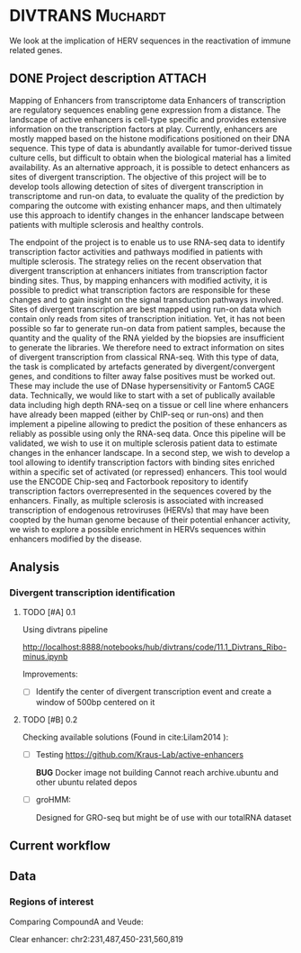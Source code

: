 * DIVTRANS 							   :Muchardt:
  
  We look at the implication of HERV sequences in the reactivation of
  immune related genes.

** DONE Project description					     :ATTACH:
   CLOSED: [2018-01-08 Mon 16:06] DEADLINE: <2018-01-05 Fri>
   :PROPERTIES:
   :Attachments: Enhancers_of_Life.pdf
   :ID:       0f6a94ab-cd00-44b4-8a39-3ed6bf8f3414
   :END:      
Mapping of Enhancers from transcriptome data Enhancers of
transcription are regulatory sequences enabling gene expression from a
distance. The landscape of active enhancers is cell-type specific and
provides extensive information on the transcription factors at
play. Currently, enhancers are mostly mapped based on the histone
modifications positioned on their DNA sequence. This type of data is
abundantly available for tumor-derived tissue culture cells, but
difficult to obtain when the biological material has a limited
availability. As an alternative approach, it is possible to detect
enhancers as sites of divergent transcription. The objective of this
project will be to develop tools allowing detection of sites of
divergent transcription in transcriptome and run-on data, to evaluate
the quality of the prediction by comparing the outcome with existing
enhancer maps, and then ultimately use this approach to identify
changes in the enhancer landscape between patients with multiple
sclerosis and healthy controls.

The endpoint of the project is to enable us to use RNA-seq data to
identify transcription factor activities and pathways modified in
patients with multiple sclerosis. The strategy relies on the recent
observation that divergent transcription at enhancers initiates from
transcription factor binding sites. Thus, by mapping enhancers with
modified activity, it is possible to predict what transcription
factors are responsible for these changes and to gain insight on the
signal transduction pathways involved.  Sites of divergent
transcription are best mapped using run-on data which contain only
reads from sites of transcription initiation. Yet, it has not been
possible so far to generate run-on data from patient samples, because
the quantity and the quality of the RNA yielded by the biopsies are
insufficient to generate the libraries. We therefore need to extract
information on sites of divergent transcription from classical
RNA-seq. With this type of data, the task is complicated by artefacts
generated by divergent/convergent genes, and conditions to filter away
false positives must be worked out. These may include the use of DNase
hypersensitivity or Fantom5 CAGE data.  Technically, we would like to
start with a set of publically available data including high depth
RNA-seq on a tissue or cell line where enhancers have already been
mapped (either by ChIP-seq or run-ons) and then implement a pipeline
allowing to predict the position of these enhancers as reliably as
possible using only the RNA-seq data.  Once this pipeline will be
validated, we wish to use it on multiple sclerosis patient data to
estimate changes in the enhancer landscape.  In a second step, we wish
to develop a tool allowing to identify transcription factors with
binding sites enriched within a specific set of activated (or
repressed) enhancers. This tool would use the ENCODE Chip-seq and
Factorbook repository to identify transcription factors
overrepresented in the sequences covered by the enhancers.  Finally,
as multiple sclerosis is associated with increased transcription of
endogenous retroviruses (HERVs) that may have been coopted by the
human genome because of their potential enhancer activity, we wish to
explore a possible enrichment in HERVs sequences within enhancers
modified by the disease.


** Analysis
*** Divergent transcription identification
**** TODO [#A] 0.1
    Using divtrans pipeline

    http://localhost:8888/notebooks/hub/divtrans/code/11.1_Divtrans_Ribo-minus.ipynb

    Improvements:
    - [ ] Identify the center of divergent transcription event and
      create a window of 500bp centered on it

**** TODO [#B] 0.2								     

     Checking available solutions (Found in cite:Lilam2014 ):
     
     - [ ] Testing https://github.com/Kraus-Lab/active-enhancers

       *BUG* Docker image not building
       Cannot reach archive.ubuntu and other ubuntu related depos
       
     - [ ] groHMM: 

       Designed for GRO-seq but might be of use with our
       totalRNA dataset
            
** Current workflow



   
** Data
*** Regions of interest 
Comparing CompoundA and Veude:

Clear enhancer:
chr2:231,487,450-231,560,819

